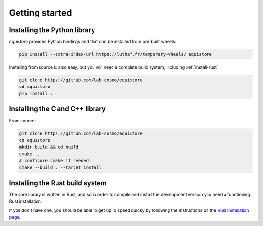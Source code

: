 Getting started
===============

.. TODO: expand this section

.. _install-python-lib:

Installing the Python library
-----------------------------

`equistore` provides Python bindings and that can be installed from pre-built wheels:

.. code-block:: bash

    pip install --extra-index-url https://luthaf.fr/temporary-wheels/ equistore

Installing from source is also easy, but you will need a complete build system, 
including  :ref:`install-rust`

.. code-block:: bash

    git clone https://github.com/lab-cosmo/equistore
    cd equistore
    pip install .

.. _install-c-lib:

Installing the C and C++ library
--------------------------------

From source:

.. code-block:: bash

    git clone https://github.com/lab-cosmo/equistore
    cd equistore
    mkdir build && cd build
    cmake ..
    # configure cmake if needed
    cmake --build . --target install


.. _install-rust:

Installing the Rust build system
--------------------------------

The core library is written in Rust, and so in order 
to compile and install the development version you need 
a functioning Rust installation. 

If you don't have one, you should be able to get up to 
speed quicky by following the instructions on the
`Rust installation page <https://www.rust-lang.org/tools/install>`_.

